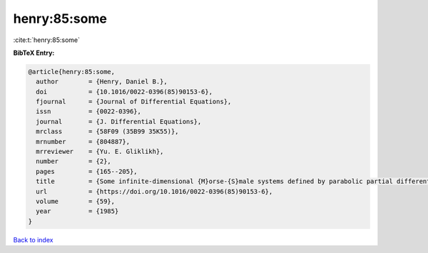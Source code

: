 henry:85:some
=============

:cite:t:`henry:85:some`

**BibTeX Entry:**

.. code-block:: bibtex

   @article{henry:85:some,
     author        = {Henry, Daniel B.},
     doi           = {10.1016/0022-0396(85)90153-6},
     fjournal      = {Journal of Differential Equations},
     issn          = {0022-0396},
     journal       = {J. Differential Equations},
     mrclass       = {58F09 (35B99 35K55)},
     mrnumber      = {804887},
     mrreviewer    = {Yu. E. Gliklikh},
     number        = {2},
     pages         = {165--205},
     title         = {Some infinite-dimensional {M}orse-{S}male systems defined by parabolic partial differential equations},
     url           = {https://doi.org/10.1016/0022-0396(85)90153-6},
     volume        = {59},
     year          = {1985}
   }

`Back to index <../By-Cite-Keys.html>`_
